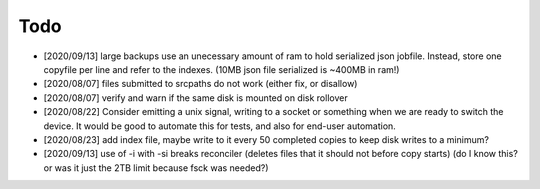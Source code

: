 
Todo
====

* [2020/09/13] large backups use an unecessary amount of ram to 
  hold serialized json jobfile. Instead, store one copyfile per line
  and refer to the indexes. (10MB json file serialized is ~400MB in ram!)

* [2020/08/07] files submitted to srcpaths do not work 
  (either fix, or disallow)

* [2020/08/07] verify and warn if the same disk is mounted
  on disk rollover

* [2020/08/22] Consider emitting a unix signal, writing to a socket or something
  when we are ready to switch the device. It would be good to automate this for tests,
  and also for end-user automation.

* [2020/08/23] add index file, maybe write to it every 50 
  completed copies to keep disk writes to a minimum?

* [2020/09/13] use of -i with -si breaks reconciler
  (deletes files that it should not before copy starts)
  (do I know this? or was it just the 2TB limit because fsck was needed?)


